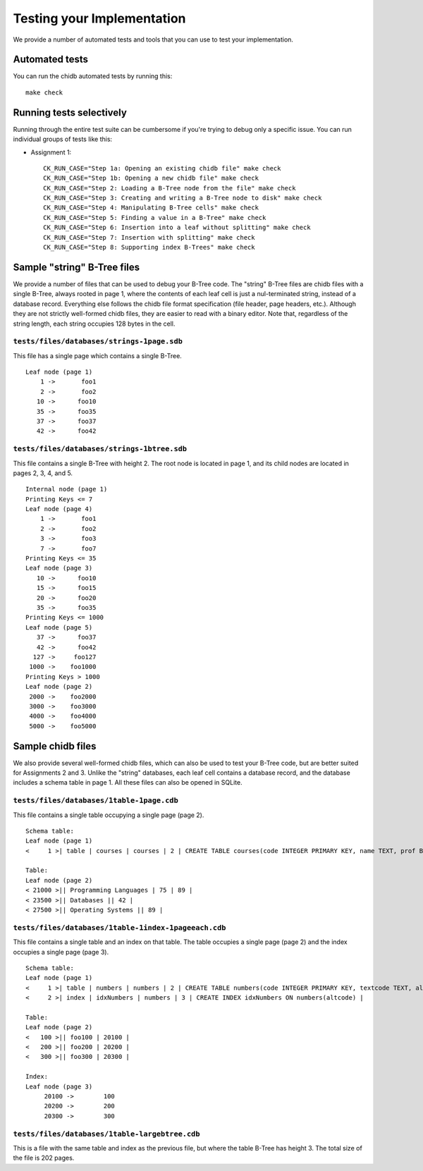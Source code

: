 .. _chidb-testing:

Testing your Implementation
===========================

We provide a number of automated tests and tools that you can use to
test your implementation.

Automated tests
---------------

You can run the chidb automated tests by running this::

    make check


Running tests selectively
-------------------------

Running through the entire test suite can be cumbersome if you're trying to debug only
a specific issue. You can run individual groups
of tests like this:

* Assignment 1::

    CK_RUN_CASE="Step 1a: Opening an existing chidb file" make check
    CK_RUN_CASE="Step 1b: Opening a new chidb file" make check
    CK_RUN_CASE="Step 2: Loading a B-Tree node from the file" make check
    CK_RUN_CASE="Step 3: Creating and writing a B-Tree node to disk" make check
    CK_RUN_CASE="Step 4: Manipulating B-Tree cells" make check
    CK_RUN_CASE="Step 5: Finding a value in a B-Tree" make check
    CK_RUN_CASE="Step 6: Insertion into a leaf without splitting" make check
    CK_RUN_CASE="Step 7: Insertion with splitting" make check
    CK_RUN_CASE="Step 8: Supporting index B-Trees" make check


Sample "string" B-Tree files
----------------------------

We provide a number of files that can be used to debug your B-Tree code. The "string" B-Tree files are chidb files with a single B-Tree, always rooted in page 1, where the contents of each leaf cell is just a nul-terminated string, instead of a database record. Everything else follows the chidb file format specification (file header, page headers, etc.). Although they are not strictly well-formed chidb files, they are easier to read with a binary editor. Note that, regardless of the string length, each string occupies 128 bytes in the cell.

``tests/files/databases/strings-1page.sdb``
~~~~~~~~~~~~~~~~~~~~~~~~~~~~~~~~~~~~~~~~~~~

This file has a single page which contains a single B-Tree.

::

    Leaf node (page 1)
        1 ->       foo1
        2 ->       foo2
       10 ->      foo10
       35 ->      foo35
       37 ->      foo37
       42 ->      foo42

``tests/files/databases/strings-1btree.sdb``
~~~~~~~~~~~~~~~~~~~~~~~~~~~~~~~~~~~~~~~~~~~~

This file contains a single B-Tree with height 2. The root node is located in page 1,
and its child nodes are located in pages 2, 3, 4, and 5.

::

    Internal node (page 1)
    Printing Keys <= 7
    Leaf node (page 4)
        1 ->       foo1
        2 ->       foo2
        3 ->       foo3
        7 ->       foo7
    Printing Keys <= 35
    Leaf node (page 3)
       10 ->      foo10
       15 ->      foo15
       20 ->      foo20
       35 ->      foo35
    Printing Keys <= 1000
    Leaf node (page 5)
       37 ->      foo37
       42 ->      foo42
      127 ->     foo127
     1000 ->    foo1000
    Printing Keys > 1000
    Leaf node (page 2)
     2000 ->    foo2000
     3000 ->    foo3000
     4000 ->    foo4000
     5000 ->    foo5000

Sample chidb files
------------------

We also provide several well-formed chidb files, which can also be used to test your B-Tree code, but are better suited for Assignments 2 and 3. Unlike the "string" databases, each leaf cell contains a database record, and the database includes a schema table in page 1. All these files can also be opened in SQLite.


``tests/files/databases/1table-1page.cdb``
~~~~~~~~~~~~~~~~~~~~~~~~~~~~~~~~~~~~~~~~~~~~

This file contains a single table occupying a single page (page 2).

::

    Schema table:
    Leaf node (page 1)
    <     1 >| table | courses | courses | 2 | CREATE TABLE courses(code INTEGER PRIMARY KEY, name TEXT, prof BYTE, dept INTEGER) |

    Table:
    Leaf node (page 2)
    < 21000 >|| Programming Languages | 75 | 89 |
    < 23500 >|| Databases || 42 |
    < 27500 >|| Operating Systems || 89 |


``tests/files/databases/1table-1index-1pageeach.cdb``
~~~~~~~~~~~~~~~~~~~~~~~~~~~~~~~~~~~~~~~~~~~~~~~~~~~~~

This file contains a single table and an index on that table. The table occupies a single page (page 2) and the index occupies a single page (page 3).

::

    Schema table:
    Leaf node (page 1)
    <     1 >| table | numbers | numbers | 2 | CREATE TABLE numbers(code INTEGER PRIMARY KEY, textcode TEXT, altcode INTEGER) |
    <     2 >| index | idxNumbers | numbers | 3 | CREATE INDEX idxNumbers ON numbers(altcode) |

    Table:
    Leaf node (page 2)
    <   100 >|| foo100 | 20100 |
    <   200 >|| foo200 | 20200 |
    <   300 >|| foo300 | 20300 |

    Index:
    Leaf node (page 3)
         20100 ->        100
         20200 ->        200
         20300 ->        300


``tests/files/databases/1table-largebtree.cdb``
~~~~~~~~~~~~~~~~~~~~~~~~~~~~~~~~~~~~~~~~~~~~~~~

This is a file with the same table and index as the previous file, but where the table B-Tree has height 3. The total size of the file is 202 pages.
